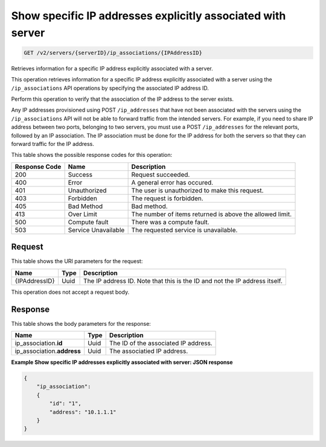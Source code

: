 
.. THIS OUTPUT IS GENERATED FROM THE WADL. DO NOT EDIT.

.. _get-show-specific-ip-addresses-explicitly-associated-with-server-v2-servers-serverid-ip-associations-ipaddressid:

Show specific IP addresses explicitly associated with server
^^^^^^^^^^^^^^^^^^^^^^^^^^^^^^^^^^^^^^^^^^^^^^^^^^^^^^^^^^^^^^^^^^^^^^^^^^^^^^^^

.. code::

    GET /v2/servers/{serverID}/ip_associations/{IPAddressID}

Retrieves information for a specific IP address explicitly associated with a server.

This operation retrieves information for a specific IP address explicitly associated with 
a server using the ``/ip_associations`` API operations by specifying the associated IP 
address ID.

Perform this operation to verify that the association of the IP address to the server exists. 

Any IP addresses provisioned using POST ``/ip_addresses`` that have not been associated with 
the servers using the ``/ip_associations`` API will not be able to forward traffic from the 
intended servers. For example, if you need to share IP address between two ports, belonging 
to two servers, you must use a POST ``/ip_addresses`` for the relevant ports, followed by an 
IP association. The IP association must be done for the IP address for both the servers so 
that they can forward traffic for the IP address.



This table shows the possible response codes for this operation:


+--------------------------+-------------------------+-------------------------+
|Response Code             |Name                     |Description              |
+==========================+=========================+=========================+
|200                       |Success                  |Request succeeded.       |
+--------------------------+-------------------------+-------------------------+
|400                       |Error                    |A general error has      |
|                          |                         |occured.                 |
+--------------------------+-------------------------+-------------------------+
|401                       |Unauthorized             |The user is unauthorized |
|                          |                         |to make this request.    |
+--------------------------+-------------------------+-------------------------+
|403                       |Forbidden                |The request is forbidden.|
+--------------------------+-------------------------+-------------------------+
|405                       |Bad Method               |Bad method.              |
+--------------------------+-------------------------+-------------------------+
|413                       |Over Limit               |The number of items      |
|                          |                         |returned is above the    |
|                          |                         |allowed limit.           |
+--------------------------+-------------------------+-------------------------+
|500                       |Compute fault            |There was a compute      |
|                          |                         |fault.                   |
+--------------------------+-------------------------+-------------------------+
|503                       |Service Unavailable      |The requested service is |
|                          |                         |unavailable.             |
+--------------------------+-------------------------+-------------------------+


Request
""""""""""""""""

This table shows the URI parameters for the request:

+--------------------------+-------------------------+-------------------------+
|Name                      |Type                     |Description              |
+==========================+=========================+=========================+
|{IPAddressID}             |Uuid                     |The IP address ID. Note  |
|                          |                         |that this is the ID and  |
|                          |                         |not the IP address       |
|                          |                         |itself.                  |
+--------------------------+-------------------------+-------------------------+


This operation does not accept a request body.

Response
""""""""""""""""

This table shows the body parameters for the response:

+-----------------------------+------------------------+-----------------------+
|Name                         |Type                    |Description            |
+=============================+========================+=======================+
|ip_association.\ **id**      |Uuid                    |The ID of the          |
|                             |                        |associated IP address. |
+-----------------------------+------------------------+-----------------------+
|ip_association.\ **address** |Uuid                    |The associatied IP     |
|                             |                        |address.               |
+-----------------------------+------------------------+-----------------------+


**Example Show specific IP addresses explicitly associated with server: JSON response**


.. code::

   {
       "ip_association": 
       {
           "id": "1", 
           "address": "10.1.1.1"
       }
   }
   


